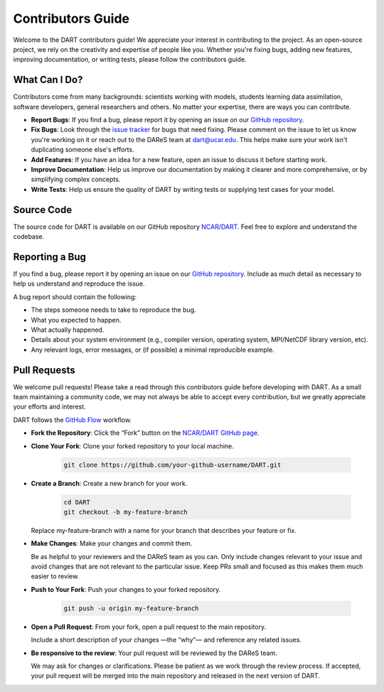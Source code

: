 .. _contributors-guide:

Contributors Guide
===================

Welcome to the DART contributors guide! We appreciate your interest in 
contributing to the project. As an open-source project, we rely on the 
creativity and expertise of people like you. Whether you're fixing bugs, 
adding new features, improving documentation, or writing tests, please 
follow the contributors guide.

What Can I Do?
----------------

Contributors come from many backgrounds: scientists working with models, 
students learning data assimilation, software developers, general 
researchers and others. No matter your expertise, there are ways you can 
contribute.

* **Report Bugs**: If you find a bug, please report it by opening an issue on our 
  `GitHub repository <https://github.com/NCAR/DART/issues>`__.

* **Fix Bugs**: Look through the `issue tracker <https://github.com/NCAR/DART/issues>`__
  for bugs that need fixing. Please comment on the issue to let us know you're working on it
  or reach out to the DAReS team at dart@ucar.edu. This helps make sure your work isn't
  duplicating someone else's efforts.

* **Add Features**: If you have an idea for a new feature, open an issue to 
  discuss it before starting work.

* **Improve Documentation**: Help us improve our documentation by making it
  clearer and more comprehensive, or by simplifying complex concepts.

* **Write Tests**: Help us ensure the quality of DART by writing tests or 
  supplying test cases for your model.

Source Code
------------
The source code for DART is available on our GitHub repository `NCAR/DART <https://github.com/NCAR/DART>`__.
Feel free to explore and understand the codebase.


Reporting a Bug
----------------

If you find a bug, please report it by opening an issue on our `GitHub repository <https://github.com/NCAR/DART/issues>`__.
Include as much detail as necessary to help us understand and reproduce the issue.

A bug report should contain the following:

* The steps someone needs to take to reproduce the bug.
* What you expected to happen.
* What actually happened.
* Details about your system environment (e.g., compiler version, operating system, 
  MPI/NetCDF library version, etc). 
* Any relevant logs, error messages, or (if possible) a minimal reproducible example. 


Pull Requests
--------------

We welcome pull requests! Please take a read through this contributors guide
before developing with DART. As a small team maintaining a community code, 
we may not always be able to accept every contribution, but we greatly 
appreciate your efforts and interest.

DART follows the `GitHub Flow <https://guides.github.com/introduction/flow/>`__ workflow.

* **Fork the Repository**: Click the “Fork” button on the `NCAR/DART GitHub page <https://github.com/NCAR/DART>`__.

* **Clone Your Fork**: Clone your forked repository to your local machine.

   .. code-block:: bash

       git clone https://github.com/your-github-username/DART.git

* **Create a Branch**: Create a new branch for your work.

   .. code-block:: bash

       cd DART
       git checkout -b my-feature-branch

  Replace my-feature-branch with a name for your branch that describes your feature or fix.

* **Make Changes**: Make your changes and commit them.

  Be as helpful to your reviewers and the DAReS team as you can. Only include changes relevant
  to your issue and avoid changes that are not relevant to the particular issue. Keep
  PRs small and focused as this makes them much easier to review. 

* **Push to Your Fork**: Push your changes to your forked repository.

   .. code-block:: bash

       git push -u origin my-feature-branch

* **Open a Pull Request**: From your fork, open a pull request to the main repository. 
  
  Include a short description of your changes —the “why”— and reference any related issues.

* **Be responsive to the review**: Your pull request will be reviewed by the DAReS team.

  We may ask for changes or clarifications.
  Please be patient as we work through the review process. If accepted, your pull request will be
  merged into the main repository and released in the next version of DART.
